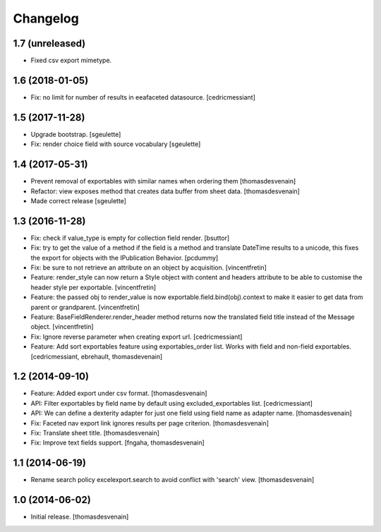 Changelog
=========


1.7 (unreleased)
----------------

- Fixed csv export mimetype.


1.6 (2018-01-05)
----------------

- Fix: no limit for number of results in eeafaceted datasource.
  [cedricmessiant]

1.5 (2017-11-28)
----------------

- Upgrade bootstrap.
  [sgeulette]
- Fix: render choice field with source vocabulary
  [sgeulette]

1.4 (2017-05-31)
----------------

- Prevent removal of exportables with similar names when ordering them
  [thomasdesvenain]
- Refactor: view exposes method that creates data buffer from sheet data.
  [thomasdesvenain]
- Made correct release
  [sgeulette]

1.3 (2016-11-28)
----------------

- Fix: check if value_type is empty for collection field render.
  [bsuttor]

- Fix: try to get the value of a method if the field is a method and translate
  DateTime results to a unicode, this fixes the export for objects with the IPublication
  Behavior.
  [pcdummy]

- Fix: be sure to not retrieve an attribute on an object by acquisition.
  [vincentfretin]

- Feature: render_style can now return a Style object with content and headers
  attribute to be able to customise the header style per exportable.
  [vincentfretin]

- Feature: the passed obj to render_value is now
  exportable.field.bind(obj).context to make it easier to get data from
  parent or grandparent.
  [vincentfretin]

- Feature: BaseFieldRenderer.render_header method returns now the translated field
  title instead of the Message object.
  [vincentfretin]

- Fix: Ignore reverse parameter when creating export url.
  [cedricmessiant]

- Feature: Add sort exportables feature using exportables_order list.
  Works with field and non-field exportables.
  [cedricmessiant, ebrehault, thomasdevenain]

1.2 (2014-09-10)
----------------

- Feature: Added export under csv format.
  [thomasdesvenain]

- API: Filter exportables by field name by default using excluded_exportables list.
  [cedricmessiant]

- API: We can define a dexterity adapter for just one field using field name as
  adapter name.
  [thomasdesvenain]

- Fix: Faceted nav export link ignores results per page criterion.
  [thomasdesvenain]

- Fix: Translate sheet title.
  [thomasdesvenain]

- Fix: Improve text fields support.
  [fngaha, thomasdesvenain]

1.1 (2014-06-19)
----------------

- Rename search policy excelexport.search to avoid conflict with 'search' view.
  [thomasdesvenain]


1.0 (2014-06-02)
----------------

- Initial release.
  [thomasdesvenain]

